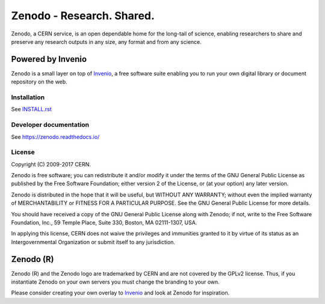 ..
    This file is part of Zenodo.
    Copyright (C) 2015, 2016 CERN.

    Zenodo is free software; you can redistribute it
    and/or modify it under the terms of the GNU General Public License as
    published by the Free Software Foundation; either version 2 of the
    License, or (at your option) any later version.

    Zenodo is distributed in the hope that it will be
    useful, but WITHOUT ANY WARRANTY; without even the implied warranty of
    MERCHANTABILITY or FITNESS FOR A PARTICULAR PURPOSE.  See the GNU
    General Public License for more details.

    You should have received a copy of the GNU General Public License
    along with Zenodo; if not, write to the
    Free Software Foundation, Inc., 59 Temple Place, Suite 330, Boston,
    MA 02111-1307, USA.

    In applying this license, CERN does not
    waive the privileges and immunities granted to it by virtue of its status
    as an Intergovernmental Organization or submit itself to any jurisdiction.

============================
 Zenodo - Research. Shared.
============================

.. image:: https://github.com/zenodo/zenodo/workflows/CI/badge.svg
        :target: https://github.com/zenodo/zenodo/actions?query=workflow%3ACI

.. image:: https://img.shields.io/coveralls/zenodo/zenodo.svg
   :target: https://coveralls.io/r/zenodo/zenodo

.. image:: https://img.shields.io/github/license/zenodo/zenodo.svg
   :target: https://github.com/zenodo/zenodo/blob/master/LICENSE

.. image:: https://badges.gitter.im/Join%20Chat.svg
   :alt: Join the chat at https://gitter.im/zenodo/zenodo
   :target: https://gitter.im/zenodo/zenodo?utm_source=badge&utm_medium=badge&utm_campaign=pr-badge&utm_content=badge


Zenodo, a CERN service, is an open dependable home for the long-tail of
science, enabling researchers to share and preserve any research outputs in
any size, any format and from any science.

Powered by Invenio
------------------
Zenodo is a small layer on top of
`Invenio <https://github.com/inveniosoftware/invenio>`_, a ​free software
suite enabling you to run your own ​digital library or document repository on
the web.


Installation
============
See `INSTALL.rst <https://github.com/zenodo/zenodo/blob/master/INSTALL.rst>`_

Developer documentation
=======================
See https://zenodo.readthedocs.io/


License
=======
Copyright (C) 2009-2017 CERN.

Zenodo is free software; you can redistribute it
and/or modify it under the terms of the GNU General Public License as
published by the Free Software Foundation; either version 2 of the
License, or (at your option) any later version.

Zenodo is distributed in the hope that it will be
useful, but WITHOUT ANY WARRANTY; without even the implied warranty of
MERCHANTABILITY or FITNESS FOR A PARTICULAR PURPOSE.  See the GNU
General Public License for more details.

You should have received a copy of the GNU General Public License
along with Zenodo; if not, write to the
Free Software Foundation, Inc., 59 Temple Place, Suite 330, Boston,
MA 02111-1307, USA.

In applying this license, CERN does not
waive the privileges and immunities granted to it by virtue of its status
as an Intergovernmental Organization or submit itself to any jurisdiction.

Zenodo (R)
----------
Zenodo (R) and the Zenodo logo are trademarked by CERN and are not covered
by the GPLv2 license. Thus, if you instantiate Zenodo on your own servers
you must change the branding to your own.

Please consider creating your own overlay to
`Invenio <http://inveniosoftware.org>`_ and look at Zenodo for inspiration.
